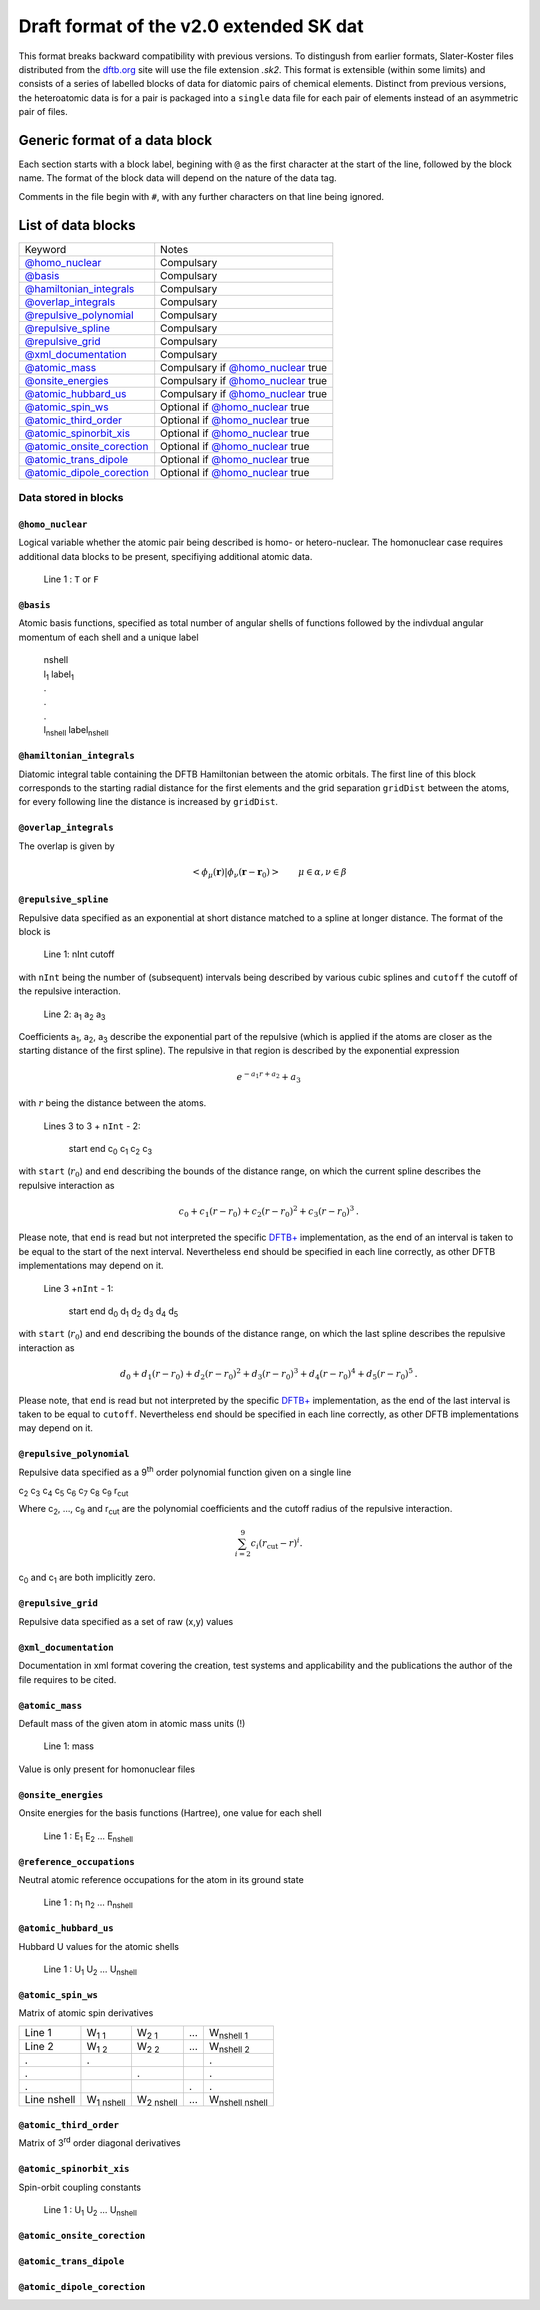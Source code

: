 .. _version2.0:

=========================================
Draft format of the v2.0 extended SK dat
=========================================

This format breaks backward compatibility with previous versions. To distingush
from earlier formats, Slater-Koster files distributed from the `dftb.org
<http://www.dftb.org>`__ site will use the file extension `.sk2`. This format is
extensible (within some limits) and consists of a series of labelled blocks of
data for diatomic pairs of chemical elements. Distinct from previous versions,
the heteroatomic data is for a pair is packaged into a ``single`` data file for
each pair of elements instead of an asymmetric pair of files.

Generic format of a data block
==============================

Each section starts with a block label, begining with ``@`` as the first
character at the start of the line, followed by the block name. The format of
the block data will depend on the nature of the data tag.

Comments in the file begin with ``#``, with any further characters on that line
being ignored.

List of data blocks
===================

+------------------------------+-------------------------------------+
| Keyword                      |Notes                                |
+------------------------------+-------------------------------------+
| `@homo_nuclear`_             | Compulsary                          |
+------------------------------+-------------------------------------+
| `@basis`_                    | Compulsary                          |
+------------------------------+-------------------------------------+
| `@hamiltonian_integrals`_    | Compulsary                          |
+------------------------------+-------------------------------------+
| `@overlap_integrals`_        | Compulsary                          |
+------------------------------+-------------------------------------+
| `@repulsive_polynomial`_     | Compulsary                          |
+------------------------------+-------------------------------------+
| `@repulsive_spline`_         | Compulsary                          |
+------------------------------+-------------------------------------+
| `@repulsive_grid`_           | Compulsary                          |
+------------------------------+-------------------------------------+
| `@xml_documentation`_        | Compulsary                          |
+------------------------------+-------------------------------------+
| `@atomic_mass`_              | Compulsary if `@homo_nuclear`_ true |
+------------------------------+-------------------------------------+
| `@onsite_energies`_          | Compulsary if `@homo_nuclear`_ true |
+------------------------------+-------------------------------------+
| `@atomic_hubbard_us`_        | Compulsary if `@homo_nuclear`_ true |
+------------------------------+-------------------------------------+
| `@atomic_spin_ws`_           | Optional if `@homo_nuclear`_ true   |
+------------------------------+-------------------------------------+
| `@atomic_third_order`_       | Optional if `@homo_nuclear`_ true   |
+------------------------------+-------------------------------------+
| `@atomic_spinorbit_xis`_     | Optional if `@homo_nuclear`_ true   |
+------------------------------+-------------------------------------+
| `@atomic_onsite_corection`_  | Optional if `@homo_nuclear`_ true   |
+------------------------------+-------------------------------------+
| `@atomic_trans_dipole`_      | Optional if `@homo_nuclear`_ true   |
+------------------------------+-------------------------------------+
| `@atomic_dipole_corection`_  | Optional if `@homo_nuclear`_ true   |
+------------------------------+-------------------------------------+


Data stored in blocks
~~~~~~~~~~~~~~~~~~~~~

.. _@homo_nuclear: 

``@homo_nuclear`` 
------------------

Logical variable whether the atomic pair being described is homo- or
hetero-nuclear. The homonuclear case requires additional data blocks to be
present, specifiying additional atomic data.

  | Line 1 : ``T`` or ``F``

.. _@basis:

``@basis``
----------

Atomic basis functions, specified as total number of angular shells of functions
followed by the indivdual angular momentum of each shell and a unique label

  | nshell
  | l\ :sub:`1` label\ :sub:`1`  
  | .
  | .
  | .
  | l\ :sub:`nshell` label\ :sub:`nshell`

.. _@hamiltonian_integrals:

``@hamiltonian_integrals``
--------------------------

Diatomic integral table containing the DFTB Hamiltonian between the atomic
orbitals. The first line of this block corresponds to the starting radial
distance for the first elements and the grid separation ``gridDist`` between the
atoms, for every following line the distance is increased by ``gridDist``.



.. _@overlap_integrals:

``@overlap_integrals``
----------------------

The overlap is given by

.. math::

   \left< \phi_\mu(\mathbf{r}) \left| \phi_\nu(\mathbf{r}-\mathbf{r}_0) \right.
   \right>
   \qquad \mu\in\alpha, \nu\in\beta

.. _@repulsive_spline:

``@repulsive_spline``
---------------------

Repulsive data specified as an exponential at short distance matched to a spline
at longer distance. The format of the block is

  | Line 1: nInt cutoff

with ``nInt`` being the number of (subsequent) intervals being described by
various cubic splines and ``cutoff`` the cutoff of the repulsive interaction.

  | Line 2: a\ :sub:`1` a\ :sub:`2` a\ :sub:`3`

Coefficients a\ :sub:`1`, a\ :sub:`2`, a\ :sub:`3` describe the exponential part
of the repulsive (which is applied if the atoms are closer as the starting
distance of the first spline). The repulsive in that region is described by the
exponential expression

.. math:: e^{-a_1 r + a_2} + a_3

with :math:`r` being the distance between the atoms.

  | Lines 3 to 3 + ``nInt`` - 2:



    start end c\ :sub:`0` c\ :sub:`1` c\ :sub:`2` c\ :sub:`3`

with ``start`` (:math:`r_0`) and ``end`` describing the bounds of the distance
range, on which the current spline describes the repulsive interaction as

.. math:: c_0 + c_1 (r - r_0) + c_2 (r - r_0)^2 + c_3 (r - r_0)^3\text.

Please note, that ``end`` is read but not interpreted the specific `DFTB+
<http://www.dftb-plus.info>`__ implementation, as the end of an interval is
taken to be equal to the start of the next interval. Nevertheless ``end`` should
be specified in each line correctly, as other DFTB implementations may depend on
it.

  | Line 3 +\ ``nInt`` - 1:

    start end d\ :sub:`0` d\ :sub:`1` d\ :sub:`2` d\ :sub:`3` d\ :sub:`4` d\
    :sub:`5`

with ``start`` (:math:`r_0`) and ``end`` describing the bounds of the distance
range, on which the last spline describes the repulsive interaction as

.. math::

   d_0 + d_1 (r - r_0) + d_2 (r - r_0)^2 + d_3 (r - r_0)^3 + d_4 (r - r_0)^4 +
   d_5 (r - r_0)^5 \text.

Please note, that ``end`` is read but not interpreted by the specific `DFTB+
<http://www.dftb-plus.info>`__ implementation, as the end of the last interval
is taken to be equal to ``cutoff``. Nevertheless ``end`` should be specified in
each line correctly, as other DFTB implementations may depend on it.


.. _@repulsive_polynomial:

``@repulsive_polynomial``
-------------------------

Repulsive data specified as a 9\ :sup:`th` order polynomial function given on a
single line

c\ :sub:`2` c\ :sub:`3` c\ :sub:`4` c\ :sub:`5` c\ :sub:`6` c\ :sub:`7` c\
:sub:`8` c\ :sub:`9` r\ :sub:`cut`

Where c\ :sub:`2`, …, c\ :sub:`9` and r\ :sub:`cut` are the polynomial coefficients
and the cutoff radius of the repulsive interaction.

.. math:: 
   \sum_{i=2}^9 c_i (r_{\text{cut}} - r)^i.

c\ :sub:`0` and c\ :sub:`1` are both implicitly zero.

.. _@repulsive_grid:

``@repulsive_grid``
-------------------

Repulsive data specified as a set of raw (x,y) values

.. _@xml_documentation: 

``@xml_documentation``
----------------------

Documentation in xml format covering the creation, test systems and
applicability and the publications the author of the file requires to be cited.


.. _@atomic_mass:

``@atomic_mass``
----------------

Default mass of the given atom in atomic mass units (!)

  | Line 1: mass

Value is only present for homonuclear files

.. _@onsite_energies:

``@onsite_energies``
--------------------

Onsite energies for the basis functions (Hartree), one value for each shell

  | Line 1 : E\ :sub:`1` E\ :sub:`2` … E\ :sub:`nshell`

.. _@reference_occupations:

``@reference_occupations``
--------------------------

Neutral atomic reference occupations for the atom in its ground state

  | Line 1 : n\ :sub:`1` n\ :sub:`2` … n\ :sub:`nshell`

.. _@atomic_hubbard_us:

``@atomic_hubbard_us``
----------------------

Hubbard U values for the atomic shells

  | Line 1 : U\ :sub:`1` U\ :sub:`2` … U\ :sub:`nshell`

.. _@atomic_spin_ws:

``@atomic_spin_ws``
-------------------

Matrix of atomic spin derivatives

+-------------+--------------------+--------------------+---+-------------------------+
| Line 1      | W\ :sub:`1 1`      | W\ :sub:`2 1`      | … | W\ :sub:`nshell 1`      |
|             |                    |                    |   |                         |
+-------------+--------------------+--------------------+---+-------------------------+
| Line 2      | W\ :sub:`1 2`      | W\ :sub:`2 2`      | … | W\ :sub:`nshell 2`      |
+-------------+--------------------+--------------------+---+-------------------------+
| .           | .                  |                    |   | .                       |
+-------------+--------------------+--------------------+---+-------------------------+
| .           |                    | .                  |   | .                       |
+-------------+--------------------+--------------------+---+-------------------------+
| .           |                    |                    | . | .                       |
+-------------+--------------------+--------------------+---+-------------------------+
| Line nshell | W\ :sub:`1 nshell` | W\ :sub:`2 nshell` | … | W\ :sub:`nshell nshell` |
|             |                    |                    |   |                         |
+-------------+--------------------+--------------------+---+-------------------------+


.. _@atomic_third_order:

``@atomic_third_order``
-----------------------

Matrix of 3\ :sup:`rd` order diagonal derivatives 

.. _@atomic_spinorbit_xis:

``@atomic_spinorbit_xis``
-------------------------

Spin-orbit coupling constants

  | Line 1 : U\ :sub:`1` U\ :sub:`2` … U\ :sub:`nshell`


.. _@atomic_onsite_corection:

``@atomic_onsite_corection``
----------------------------

.. _@atomic_trans_dipole:


``@atomic_trans_dipole``
------------------------

.. _@atomic_dipole_corection:

``@atomic_dipole_corection``
----------------------------

